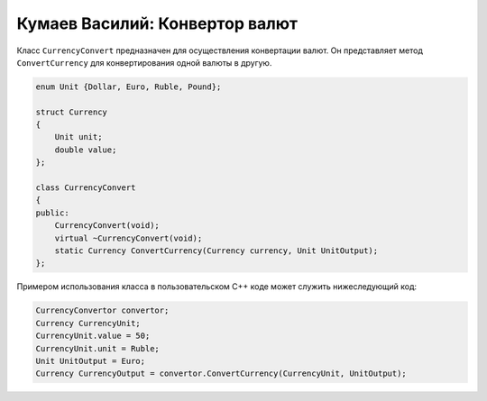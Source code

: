 ﻿Кумаев Василий: Конвертор валют
===============================

Класс ``CurrencyConvert`` предназначен для осуществления конвертации валют. Он представляет метод ``ConvertCurrency`` для конвертирования одной валюты в другую.

.. code-block:: cpp

    enum Unit {Dollar, Euro, Ruble, Pound};

    struct Currency
    {
        Unit unit;
        double value;
    };

    class CurrencyConvert
    {
    public:
        CurrencyConvert(void);
        virtual ~CurrencyConvert(void);
        static Currency ConvertCurrency(Currency currency, Unit UnitOutput);
    };

Примером использования класса в пользовательском C++ коде может служить нижеследующий код:

.. code-block:: cpp

    CurrencyConvertor convertor;
    Currency CurrencyUnit;
    CurrencyUnit.value = 50;
    CurrencyUnit.unit = Ruble;
    Unit UnitOutput = Euro;
    Currency CurrencyOutput = convertor.ConvertCurrency(CurrencyUnit, UnitOutput);